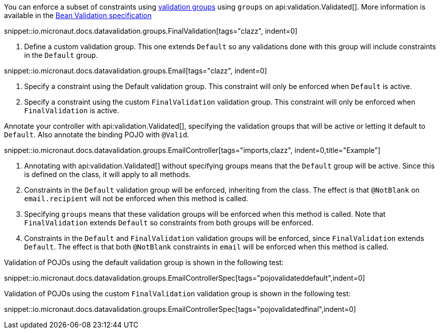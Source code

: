 You can enforce a subset of constraints using https://beanvalidation.org/2.0/spec/#validationapi-validatorapi-groups[validation groups] using `groups` on api:validation.Validated[]. More information is available in the https://beanvalidation.org/2.0/spec/#constraintdeclarationvalidationprocess-groupsequence[Bean Validation specification]

snippet::io.micronaut.docs.datavalidation.groups.FinalValidation[tags="clazz", indent=0]

<1> Define a custom validation group. This one extends `Default` so any validations done with this group will include constraints in the `Default` group.

snippet::io.micronaut.docs.datavalidation.groups.Email[tags="clazz", indent=0]

<1> Specify a constraint using the Default validation group. This constraint will only be enforced when `Default` is active.
<2> Specify a constraint using the custom `FinalValidation` validation group. This constraint will only be enforced when `FinalValidation` is active.

Annotate your controller with api:validation.Validated[], specifying the validation groups that will be active or letting it default to `Default`. Also annotate the binding POJO with `@Valid`.

snippet::io.micronaut.docs.datavalidation.groups.EmailController[tags="imports,clazz", indent=0,title="Example"]

<1> Annotating with api:validation.Validated[] without specifying groups means that the `Default` group will be active. Since this is defined on the class, it will apply to all methods.
<2> Constraints in the `Default` validation group will be enforced, inheriting from the class. The effect is that `@NotBlank` on `email.recipient` will not be enforced when this method is called.
<3> Specifying `groups` means that these validation groups will be enforced when this method is called.  Note that `FinalValidation` extends `Default` so constraints from both groups will be enforced.
<4> Constraints in the `Default` and `FinalValidation` validation groups will be enforced, since `FinalValidation` extends `Default`. The effect is that both `@NotBlank` constraints in `email` will be enforced when this method is called.

Validation of POJOs using the default validation group is shown in the following test:

snippet::io.micronaut.docs.datavalidation.groups.EmailControllerSpec[tags="pojovalidateddefault",indent=0]

Validation of POJOs using the custom `FinalValidation` validation group is shown in the following test:

snippet::io.micronaut.docs.datavalidation.groups.EmailControllerSpec[tags="pojovalidatedfinal",indent=0]

